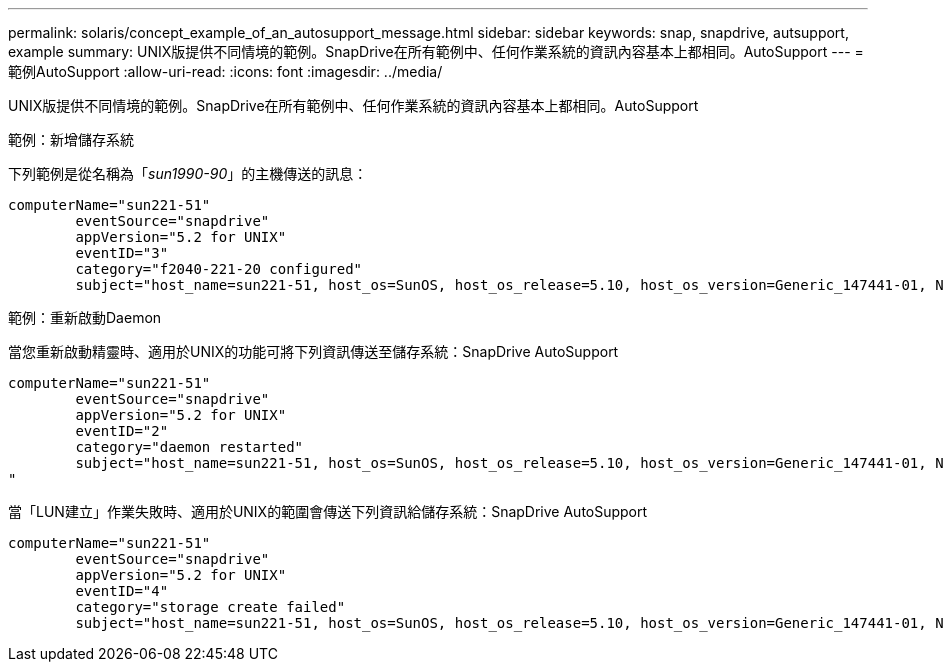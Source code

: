 ---
permalink: solaris/concept_example_of_an_autosupport_message.html 
sidebar: sidebar 
keywords: snap, snapdrive, autsupport, example 
summary: UNIX版提供不同情境的範例。SnapDrive在所有範例中、任何作業系統的資訊內容基本上都相同。AutoSupport 
---
= 範例AutoSupport
:allow-uri-read: 
:icons: font
:imagesdir: ../media/


[role="lead"]
UNIX版提供不同情境的範例。SnapDrive在所有範例中、任何作業系統的資訊內容基本上都相同。AutoSupport

範例：新增儲存系統

下列範例是從名稱為「_sun1990-90_」的主機傳送的訊息：

[listing]
----
computerName="sun221-51"
        eventSource="snapdrive"
        appVersion="5.2 for UNIX"
        eventID="3"
        category="f2040-221-20 configured"
        subject="host_name=sun221-51, host_os=SunOS, host_os_release=5.10, host_os_version=Generic_147441-01, No of controller=2, PM/RBAC=native, Host Virtualization=No, Multipath-type=mpxio, Protection Enabled=No, Protocol=iscsi"
----
範例：重新啟動Daemon

當您重新啟動精靈時、適用於UNIX的功能可將下列資訊傳送至儲存系統：SnapDrive AutoSupport

[listing]
----
computerName="sun221-51"
        eventSource="snapdrive"
        appVersion="5.2 for UNIX"
        eventID="2"
        category="daemon restarted"
        subject="host_name=sun221-51, host_os=SunOS, host_os_release=5.10, host_os_version=Generic_147441-01, No of controller=2, PM/RBAC=native, Host Virtualization=No, Multipath-type=mpxio, Protection Enabled=No, Protocol=iscsi
"
----
當「LUN建立」作業失敗時、適用於UNIX的範圍會傳送下列資訊給儲存系統：SnapDrive AutoSupport

[listing]
----
computerName="sun221-51"
        eventSource="snapdrive"
        appVersion="5.2 for UNIX"
        eventID="4"
        category="storage create failed"
        subject="host_name=sun221-51, host_os=SunOS, host_os_release=5.10, host_os_version=Generic_147441-01, No of controller=2, PM/RBAC=native, Host Virtualization=No, Multipath-type=mpxio, Protection Enabled=No, Protocol=iscsi,1417: The following names are already in use: /mnt/abc. Please specify other names."
----